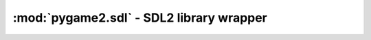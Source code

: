 .. module:: pygame2.sdl
   :synopsis: SDL2 library wrapper

:mod:`pygame2.sdl` - SDL2 library wrapper
=========================================

.. todo::

   Document this.
